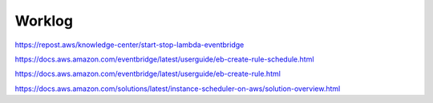 Worklog
*******

https://repost.aws/knowledge-center/start-stop-lambda-eventbridge

https://docs.aws.amazon.com/eventbridge/latest/userguide/eb-create-rule-schedule.html

https://docs.aws.amazon.com/eventbridge/latest/userguide/eb-create-rule.html

https://docs.aws.amazon.com/solutions/latest/instance-scheduler-on-aws/solution-overview.html

